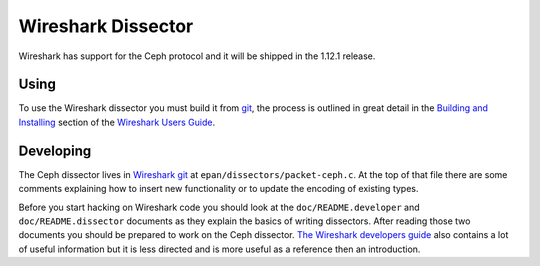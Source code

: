 =====================
 Wireshark Dissector
=====================

Wireshark has support for the Ceph protocol and it will be shipped in the 1.12.1
release.

Using
=====

To use the Wireshark dissector you must build it from `git`__, the process is
outlined in great detail in the `Building and Installing`__ section of the
`Wireshark Users Guide`__.

__ `Wireshark git`_
__ WSUG_BI_
__ WSUG_

Developing
==========

The Ceph dissector lives in `Wireshark git`_ at
``epan/dissectors/packet-ceph.c``.  At the top of that file there are some
comments explaining how to insert new functionality or to update the encoding
of existing types.

Before you start hacking on Wireshark code you should look at the
``doc/README.developer`` and ``doc/README.dissector`` documents as they explain
the basics of writing dissectors.  After reading those two documents you should
be prepared to work on the Ceph dissector.  `The Wireshark
developers guide`__ also contains a lot of useful information but it is less
directed and is more useful as a reference then an introduction.

__ WSDG_

.. _WSUG: https://www.wireshark.org/docs/wsug_html_chunked/
.. _WSDG: https://www.wireshark.org/docs/wsdg_html_chunked/
.. _WSUG_BI: https://www.wireshark.org/docs/wsug_html_chunked/ChapterBuildInstall.html
.. _Wireshark git: https://www.wireshark.org/develop.html

.. vi: textwidth=80 noexpandtab
